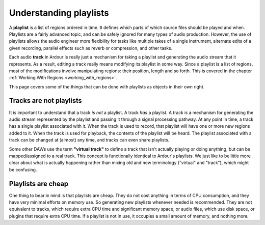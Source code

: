 .. _understanding_playlists:

Understanding playlists
=======================

A **playlist** is a list of regions ordered in time. It defines which parts
of which source files should be played and when. Playlists are a fairly
advanced topic, and can be safely ignored for many types of audio
production. However, the use of playlists allows the audio engineer more
flexibility for tasks like multiple takes of a single instrument,
alternate edits of a given recording, parallel effects such as reverb or
compression, and other tasks.

Each audio **track** in Ardour is really just a mechanism for taking a
playlist and generating the audio stream that it represents. As a
result, editing a track really means modifying its playlist in some way.
Since a playlist is a list of regions, most of the modifications involve
manipulating regions: their position, length and so forth. This is
covered in the chapter :ref:`Working With Regions
<working_with_regions>`.

This page covers some of the things that can be done with playlists as
objects in their own right.

Tracks are not playlists
------------------------

It is important to understand that a track *is not* a playlist. A track
*has* a playlist. A track is a mechanism for generating the audio stream
represented by the playlist and passing it through a signal processing
pathway. At any point in time, a track has a single playlist associated
with it. When the track is used to record, that playlist will have one
or more new regions added to it. When the track is used for playback,
the contents of the playlist will be heard. The playlist associated with
a track can be changed at (almost) any time, and tracks can even share
playlists.

Some other DAWs use the term **"virtual track"** to define a track that
isn't actually playing or doing anything, but can be mapped/assigned to
a real track. This concept is functionally identical to Ardour's
playlists. We just like to be little more clear about what is actually
happening rather than mixing old and new terminology ("virtual" and
"track"), which might be confusing.

Playlists are cheap
-------------------

One thing to bear in mind is that playlists are cheap. They do not cost
anything in terms of CPU consumption, and they have very minimal efforts
on memory use. So generating new playlists whenever needed is
recommended. They are not equivalent to tracks, which require extra CPU
time and significant memory space, or audio files, which use disk space,
or plugins that require extra CPU time. If a playlist is not in use, it
occupies a small amount of memory, and nothing more.
